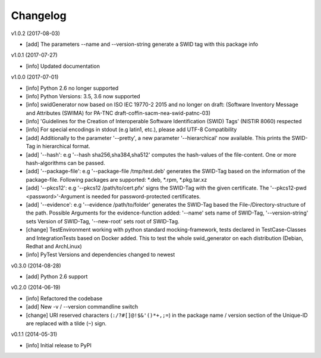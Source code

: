 Changelog
=========

v1.0.2 (2017-08-03)

- [add] The parameters --name and --version-string generate a SWID tag with this package info

v1.0.1 (2017-07-27)

- [info] Updated documentation

v1.0.0 (2017-07-01)

- [info] Python 2.6 no longer supported
- [info] Python Versions: 3.5, 3.6 now supported
- [info] swidGenerator now based on ISO IEC 19770-2 2015 and no longer on draft:
  (Software Inventory Message and Attributes (SWIMA) for PA-TNC draft-coffin-sacm-nea-swid-patnc-03)
- [info] 'Guidelines for the Creation of Interoperable Software Identification (SWID) Tags' (NISTIR 8060) respected
- [info] For special encodings in stdout (e.g latin1, etc.), please add UTF-8 Compatibility
- [add] Additionally to the parameter '--pretty', a new parameter '--hierarchical' now available. This prints the SWID-Tag in
  hierarchical format.
- [add] '--hash': e.g '--hash sha256,sha384,sha512' computes the hash-values of the file-content. One or more hash-algorithms can be passed.
- [add] '--package-file': e.g '--package-file /tmp/test.deb' generates the SWID-Tag based on the information of the package-file. Following packages
  are supported: *.deb, *.rpm, *.pkg.tar.xz
- [add] '--pkcs12': e.g '--pkcs12 /path/to/cert.pfx' signs the SWID-Tag with the given certificate. The '--pkcs12-pwd <password>'-Argument is
  needed for password-protected certificates.
- [add] '--evidence': e.g '--evidence /path/to/folder' generates the SWID-Tag based the File-/Directory-structure of the path. Possible Arguments
  for the evidence-function added: '--name' sets name of SWID-Tag, '--version-string' sets Version of SWID-Tag, '--new-root' sets root of SWID-Tag.
- [change] TestEnvironment working with python standard mocking-framework, tests declared in TestCase-Classes and IntegrationTests based on
  Docker added. This to test the whole swid_generator on each distribution (Debian, Redhat and ArchLinux)
- [info] PyTest Versions and dependencies changed to newest

v0.3.0 (2014-08-28)

- [add] Python 2.6 support

v0.2.0 (2014-06-19)

- [info] Refactored the codebase
- [add] New -v / --version commandline switch
- [change] URI reserved characters (``:/?#[]@!$&'()*+,;=``) in the package name
  / version section of the Unique-ID are replaced with a tilde (``~``) sign.

v0.1.1 (2014-05-31)

- [info] Initial release to PyPI
